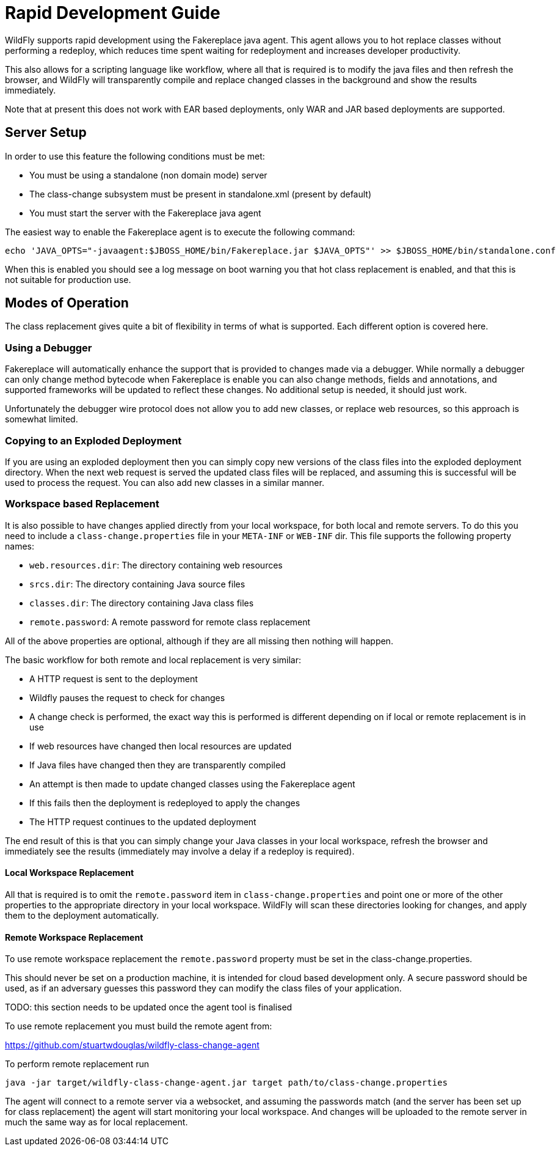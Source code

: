 = Rapid Development Guide

WildFly supports rapid development using the Fakereplace java agent. This agent allows you to hot replace classes
without performing a redeploy, which reduces time spent waiting for redeployment and increases developer productivity.

This also allows for a scripting language like workflow, where all that is required is to modify the java files
and then refresh the browser, and WildFly will transparently compile and replace changed classes in the background
and show the results immediately.

Note that at present this does not work with EAR based deployments, only WAR and JAR based deployments are supported.

== Server Setup

In order to use this feature the following conditions must be met:

* You must be using a standalone (non domain mode) server
* The class-change subsystem must be present in standalone.xml (present by default)
* You must start the server with the Fakereplace java agent

The easiest way to enable the Fakereplace agent is to execute the following command:

```
echo 'JAVA_OPTS="-javaagent:$JBOSS_HOME/bin/Fakereplace.jar $JAVA_OPTS"' >> $JBOSS_HOME/bin/standalone.conf
```

When this is enabled you should see a log message on boot warning you that hot class replacement is enabled, and that
this is not suitable for production use.

== Modes of Operation

The class replacement gives quite a bit of flexibility in terms of what is supported. Each different option is covered
here.

=== Using a Debugger

Fakereplace will automatically enhance the support that is provided to changes made via a debugger. While normally a
debugger can only change method bytecode when Fakereplace is enable you can also change methods, fields and annotations,
and supported frameworks will be updated to reflect these changes. No additional setup is needed, it should just work.

Unfortunately the debugger wire protocol does not allow you to add new classes, or replace web resources, so this approach
is somewhat limited.

=== Copying to an Exploded Deployment

If you are using an exploded deployment then you can simply copy new versions of the class files into the exploded
deployment directory. When the next web request is served the updated class files will be replaced, and assuming this is
successful will be used to process the request. You can also add new classes in a similar manner.

=== Workspace based Replacement

It is also possible to have changes applied directly from your local workspace, for both local and remote servers.
To do this you need to include a `class-change.properties` file in your `META-INF` or `WEB-INF` dir. This file supports
the following property names:

* `web.resources.dir`: The directory containing web resources
* `srcs.dir`: The directory containing Java source files
* `classes.dir`: The directory containing Java class files
* `remote.password`: A remote password for remote class replacement

All of the above properties are optional, although if they are all missing then nothing will happen.

The basic workflow for both remote and local replacement is very similar:

* A HTTP request is sent to the deployment
* Wildfly pauses the request to check for changes
* A change check is performed, the exact way this is performed is different depending on if local or remote replacement is in use
* If web resources have changed then local resources are updated
* If Java files have changed then they are transparently compiled
* An attempt is then made to update changed classes using the Fakereplace agent
* If this fails then the deployment is redeployed to apply the changes
* The HTTP request continues to the updated deployment

The end result of this is that you can simply change your Java classes in your local workspace,
refresh the browser and immediately see the results (immediately may involve a delay if a redeploy
is required).

==== Local Workspace Replacement

All that is required is to omit the `remote.password` item in `class-change.properties` and point
one or more of the other properties to the appropriate directory in your local workspace. WildFly will scan these
directories looking for changes, and apply them to the deployment automatically.

==== Remote Workspace Replacement

To use remote workspace replacement the `remote.password` property must be set in the class-change.properties.

This should never be set on a production machine, it is intended for cloud based development only. A secure password
should be used, as if an adversary guesses this password they can modify the class files of your application.

TODO: this section needs to be updated once the agent tool is finalised

To use remote replacement you must build the remote agent from:

https://github.com/stuartwdouglas/wildfly-class-change-agent[]

To perform remote replacement run

```
java -jar target/wildfly-class-change-agent.jar target path/to/class-change.properties
```

The agent will connect to a remote server via a websocket, and assuming the passwords match (and the server has been
set up for class replacement) the agent will start monitoring your local workspace. And changes will be uploaded
to the remote server in much the same way as for local replacement.



